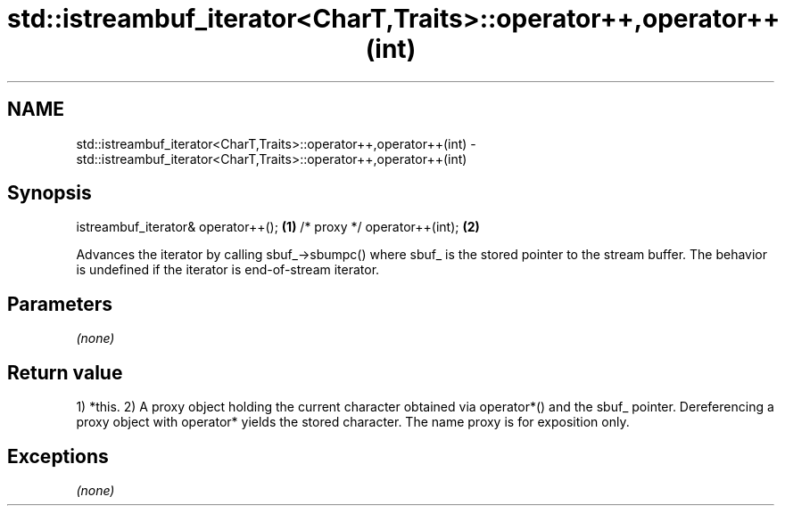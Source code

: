.TH std::istreambuf_iterator<CharT,Traits>::operator++,operator++(int) 3 "2020.03.24" "http://cppreference.com" "C++ Standard Libary"
.SH NAME
std::istreambuf_iterator<CharT,Traits>::operator++,operator++(int) \- std::istreambuf_iterator<CharT,Traits>::operator++,operator++(int)

.SH Synopsis

istreambuf_iterator& operator++(); \fB(1)\fP
/* proxy */ operator++(int);       \fB(2)\fP

Advances the iterator by calling sbuf_->sbumpc() where sbuf_ is the stored pointer to the stream buffer.
The behavior is undefined if the iterator is end-of-stream iterator.

.SH Parameters

\fI(none)\fP

.SH Return value

1) *this.
2) A proxy object holding the current character obtained via operator*() and the sbuf_ pointer. Dereferencing a proxy object with operator* yields the stored character.
The name proxy is for exposition only.

.SH Exceptions

\fI(none)\fP



